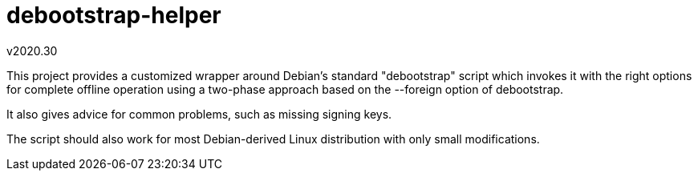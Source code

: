 debootstrap-helper
==================
v2020.30

This project provides a customized wrapper around Debian's
standard "debootstrap" script which invokes it with the right
options for complete offline operation using a two-phase approach
based on the --foreign option of debootstrap.

It also gives advice for common problems, such as missing signing
keys.

The script should also work for most Debian-derived Linux
distribution with only small modifications.
